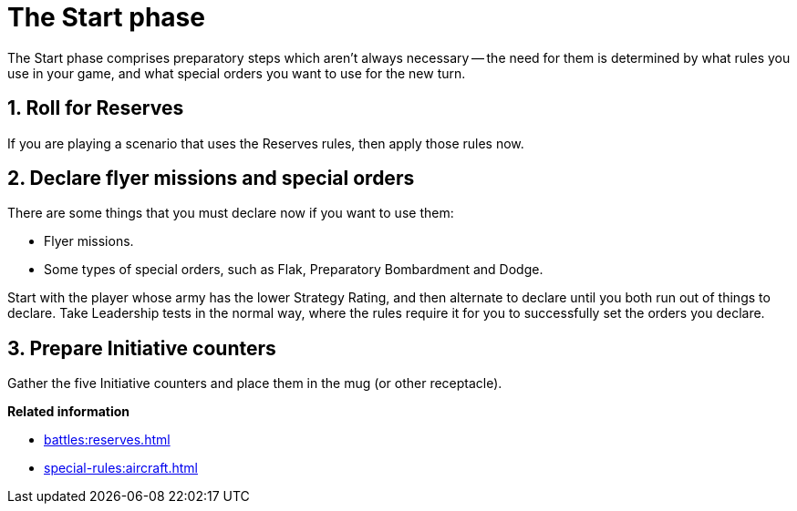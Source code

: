 = The Start phase

The Start phase comprises preparatory steps which aren't always necessary -- the need for them is determined by what rules you use in your game, and what special orders you want to use for the new turn.

== 1. Roll for Reserves

If you are playing a scenario that uses the Reserves rules, then apply those rules now.

== 2. Declare flyer missions and special orders

There are some things that you must declare now if you want to use them:

* Flyer missions.
* Some types of special orders, such as Flak, Preparatory Bombardment and Dodge.

Start with the player whose army has the lower Strategy Rating, and then alternate to declare until you both run out of things to declare.
Take Leadership tests in the normal way, where the rules require it for you to successfully set the orders you declare.

== 3. Prepare Initiative counters

Gather the five Initiative counters and place them in the mug (or other receptacle).

*Related information*

* xref:battles:reserves.adoc[]
* xref:special-rules:aircraft.adoc[]
